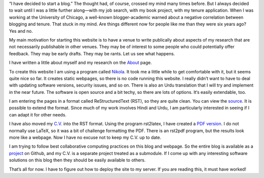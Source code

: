 .. title: Welcome to My Blog
.. slug: welcome-to-my-blog
.. date: 2014/01/28 07:06:17
.. tags: blogging,academic
.. link: 
.. description: 
.. type: text

“I have decided to start a blog.” The thought had, of course, crossed my mind
many times before. But I always decided to wait until I was a little further
along—with my job search, with my book project, with my tenure application.
When I was working at the University of Chicago, a well-known blogger-academic
warned about a negative correlation between blogging and tenure. That stuck in
my mind. Are things different now for people like me than they were six years
ago? Yes and no. 

My main motivation for starting this website is to have a venue to write
publically about aspects of my research that are not necessarily publishable in
other venues. They may be of interest to some people who could potentially
offer feedback. They may be early drafts. They may be rants. Let us see what happens. 

I have written a little about myself and my research on the About_ page.

To create this website I am using a program called Nikola_. It took me
a little while to get comfortable with it, but it seems quite nice so far.  It
creates static webpages, so there is no code running this website. I really
didn’t want to have to deal with updating software versions, security issues,
and so on.  There is also an Urdu translation that I will try and implement in
the near future. The software is open source and a bit techy, so there are lots
of options. It‘s easily extendable, too.

I am entering the pages in a format called ReStructuredText (RST), so they are
quite clean. You can view the source_. It is possible to extend the
format. Since much of my work involves Hindi and Urdu, I am particularly
interested in seeing if I can adapt it for other needs. 

I have also moved my `C.V.`_ into the RST format. Using the program rst2latex, I
have created a `PDF version`_. I do not normally use LaTeX, so it was a
bit of challenge formatting the PDF. There is an rst2pdf program, but the
results look more like a webpage.  Now I have no excuse not to keep
my C.V. up to date.

I am trying to follow best collaborative computing practices on
this blog and webpage. So the entire blog is available as a project_ on Github,
and my C.V. is a separate project treated as a submodule. If I come up with any
interesting software solutions on this blog then they should be easily
available to others.

That’s all for now. I have to figure out how to deploy the site to my server.
If you are reading this, it must have worked!

.. _About: /about
.. _nikola: http://getnikola.com/ 
.. _`C.V.`: /cv
.. _`PDF version`: _/cv.pdf
.. _project: http://github.com/seanpue/webpage
.. _source: /posts/welcome-to-my-blog/index.rst
